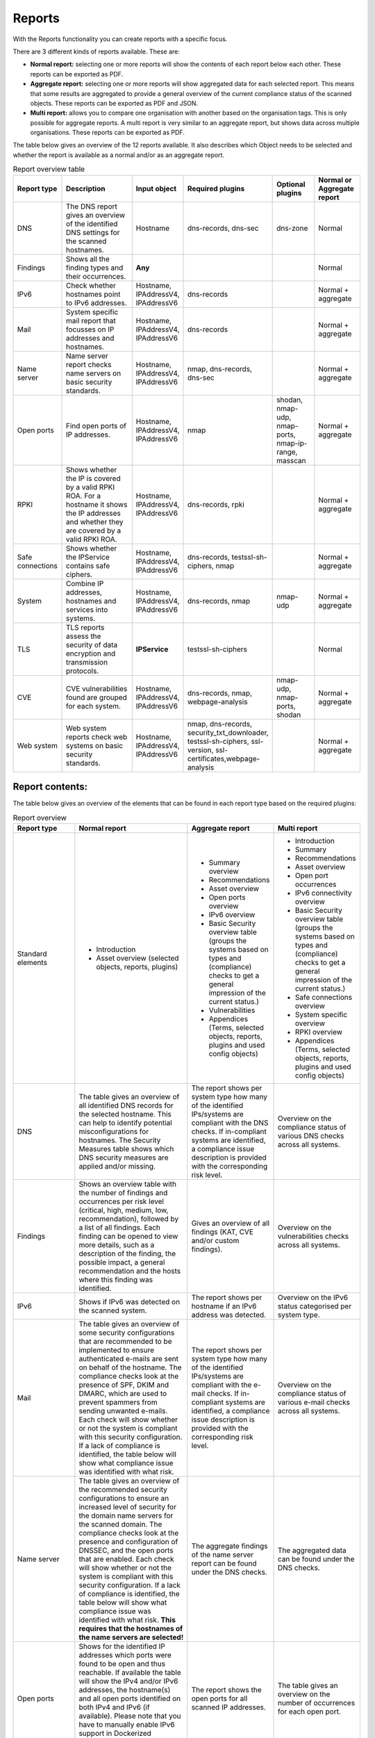 =======
Reports
=======

With the Reports functionality you can create reports with a specific focus.

There are 3 different kinds of reports available. These are:

- **Normal report:** selecting one or more reports will show the contents of each report below each other. These reports can be exported as PDF.
- **Aggregate report:** selecting one or more reports will show aggregated data for each selected report. This means that some results are aggregated to provide a general overview of the current compliance status of the scanned objects. These reports can be exported as PDF and JSON.
- **Multi report:** allows you to compare one organisation with another based on the organisation tags. This is only possible for aggregate reports. A multi report is very similar to an aggregate report, but shows data across multiple organisations. These reports can be exported as PDF.

The table below gives an overview of the 12 reports available. It also describes which Object needs to be selected and whether the report is available as a normal and/or as an aggregate report.

.. list-table:: Report overview table
   :widths: 25 50 25 25 25 25
   :header-rows: 1

   * - Report type
     - Description
     - Input object
     - Required plugins
     - Optional plugins
     - Normal or Aggregate report
   * - DNS
     - The DNS report gives an overview of the identified DNS settings for the scanned hostnames.
     - Hostname
     - dns-records, dns-sec
     - dns-zone
     - Normal
   * - Findings
     - Shows all the finding types and their occurrences.
     - **Any**
     -
     -
     - Normal
   * - IPv6
     - Check whether hostnames point to IPv6 addresses.
     - Hostname, IPAddressV4, IPAddressV6
     - dns-records
     -
     - Normal + aggregate
   * - Mail
     - System specific mail report that focusses on IP addresses and hostnames.
     - Hostname, IPAddressV4, IPAddressV6
     - dns-records
     -
     - Normal + aggregate
   * - Name server
     - Name server report checks name servers on basic security standards.
     - Hostname, IPAddressV4, IPAddressV6
     - nmap, dns-records, dns-sec
     -
     - Normal + aggregate
   * - Open ports
     - Find open ports of IP addresses.
     - Hostname, IPAddressV4, IPAddressV6
     - nmap
     - shodan, nmap-udp, nmap-ports, nmap-ip-range, masscan
     - Normal + aggregate
   * - RPKI
     - Shows whether the IP is covered by a valid RPKI ROA. For a hostname it shows the IP addresses and whether they are covered by a valid RPKI ROA.
     - Hostname, IPAddressV4, IPAddressV6
     - dns-records, rpki
     -
     - Normal + aggregate
   * - Safe connections
     - Shows whether the IPService contains safe ciphers.
     - Hostname, IPAddressV4, IPAddressV6
     - dns-records, testssl-sh-ciphers, nmap
     -
     - Normal + aggregate
   * - System
     - Combine IP addresses, hostnames and services into systems.
     - Hostname, IPAddressV4, IPAddressV6
     - dns-records, nmap
     - nmap-udp
     - Normal + aggregate
   * - TLS
     - TLS reports assess the security of data encryption and transmission protocols.
     - **IPService**
     - testssl-sh-ciphers
     -
     - Normal
   * - CVE
     - CVE vulnerabilities found are grouped for each system.
     - Hostname, IPAddressV4, IPAddressV6
     - dns-records, nmap, webpage-analysis
     - nmap-udp, nmap-ports, shodan
     - Normal + aggregate
   * - Web system
     - Web system reports check web systems on basic security standards.
     - Hostname, IPAddressV4, IPAddressV6
     - nmap, dns-records, security_txt_downloader, testssl-sh-ciphers, ssl-version, ssl-certificates,webpage-analysis
     -
     - Normal + aggregate



Report contents:
================

The table below gives an overview of the elements that can be found in each report type based on the required plugins:

.. list-table:: Report overview
   :widths: 25 50 25 25
   :header-rows: 1

   * - Report type
     - Normal report
     - Aggregate report
     - Multi report
   * - Standard elements
     - * Introduction
       * Asset overview (selected objects, reports, plugins)
     - * Summary overview
       * Recommendations
       * Asset overview
       * Open ports overview
       * IPv6 overview
       * Basic Security overview table (groups the systems based on types and (compliance) checks to get a general impression of the current status.)
       * Vulnerabilities
       * Appendices (Terms, selected objects, reports, plugins and used config objects)
     - * Introduction
       * Summary
       * Recommendations
       * Asset overview
       * Open port occurrences
       * IPv6 connectivity overview
       * Basic Security overview table (groups the systems based on types and (compliance) checks to get a general impression of the current status.)
       * Safe connections overview
       * System specific overview
       * RPKI overview
       * Appendices (Terms, selected objects, reports, plugins and used config objects)
   * - DNS
     - The table gives an overview of all identified DNS records for the selected hostname. This can help to identify potential misconfigurations for hostnames. The Security Measures table shows which DNS security measures are applied and/or missing.
     - The report shows per system type how many of the identified IPs/systems are compliant with the DNS checks. If in-compliant systems are identified, a compliance issue description is provided with the corresponding risk level.
     - Overview on the compliance status of various DNS checks across all systems.
   * - Findings
     - Shows an overview table with the number of findings and occurrences per risk level (critical, high, medium, low, recommendation), followed by a list of all findings. Each finding can be opened to view more details, such as a description of the finding, the possible impact, a general recommendation and the hosts where this finding was identified.
     - Gives an overview of all findings (KAT, CVE and/or custom findings).
     - Overview on the vulnerabilities checks across all systems.
   * - IPv6
     - Shows if IPv6 was detected on the scanned system.
     - The report shows per hostname if an IPv6 address was detected.
     - Overview on the IPv6 status categorised per system type.
   * - Mail
     - The table gives an overview of some security configurations that are recommended to be implemented to ensure authenticated e-mails are sent on behalf of the hostname. The compliance checks look at the presence of SPF, DKIM and DMARC, which are used to prevent spammers from sending unwanted e-mails. Each check will show whether or not the system is compliant with this security configuration. If a lack of compliance is identified, the table below will show what compliance issue was identified with what risk.
     - The report shows per system type how many of the identified IPs/systems are compliant with the e-mail checks. If in-compliant systems are identified, a compliance issue description is provided with the corresponding risk level.
     - Overview on the compliance status of various e-mail checks across all systems.
   * - Name server
     - The table gives an overview of the recommended security configurations to ensure an increased level of security for the domain name servers for the scanned domain. The compliance checks look at the presence and configuration of DNSSEC, and the open ports that are enabled. Each check will show whether or not the system is compliant with this security configuration. If a lack of compliance is identified, the table below will show what compliance issue was identified with what risk. **This requires that the hostnames of the name servers are selected!**
     - The aggregate findings of the name server report can be found under the DNS checks.
     - The aggregated data can be found under the DNS checks.
   * - Open ports
     - Shows for the identified IP addresses which ports were found to be open and thus reachable. If available the table will show the IPv4 and/or IPv6 addresses, the hostname(s) and all open ports identified on both IPv4 and IPv6 (if available). Please note that you have to manually enable IPv6 support in Dockerized environments. See the docs on how to do this.
     - The report shows the open ports for all scanned IP addresses.
     - The table gives an overview on the number of occurrences for each open port.
   * - RPKI
     - The table gives an overview of the RPKI status for the selected domain. It currently shows if RPKI is available and if the data is not expired.
     - The table gives an overview of the RPKI status grouped per system type. It currently shows if RPKI is available and if the data is not expired.
     - The table gives an overview on the number of occurrences of the RPKI status grouped per system type. It currently shows if RPKI is available and if the data is not expired.
   * - Safe connections
     - The table gives an overview of some security configurations that are recommended to be implemented to ensure safe connections (encryption). The compliance checks look at the TLS protocols and TLS Ciphers offered by the system. Each check will show whether or not the system is compliant with this security configuration. If a lack of compliance is identified, the table below will show what compliance issue was identified with what risk.
     - The report shows per system type how many of the identified IPs/systems are compliant with the safe connections checks. If in-compliant systems are identified, a compliance issue description is provided with the corresponding risk level.
     - The table shows the number of occurrences matching the compliance checks.
   * - Systems
     - The table gives an overview of which system types were identified on the system. This is performed based on the identified open ports, which can have one or more of the following labels: DICOM, DNS, Mail, Web, Other.
     - For each identified system type all checks are grouped together.
     - Overview of the compliance checks grouped per system type with the number of occurrences.
   * - TLS
     - The table shows which TLS protocol versions and TLS ciphers were identified on the system, including the status of the identified data. This means that if outdated protocols (such as SSL3) are identified, the table will show a recommendation such as ‘Phase out’.
     - The aggregate findings of the TLS report can be found under the safe connections checks.
     - This data is aggregated under the safe connections checks.
   * - CVE
     - The table gives an overview of the identified CVE's on the system.
     - The table gives an overview of the identified CVE's on the system.
     - The table gives an overview of the identified CVE's on the system.
   * - Web system
     - The table gives an overview of some basic security configurations that are recommended to be implemented. These checks are performed against the scanned systems/hosts.  Each check will show whether or not the system is compliant with this security configuration. If a lack of compliance is identified, the table below will show what compliance issue was identified with what risk.
     - The results of the web server checks against all web servers are grouped together and an overview is provided how many of the web servers are compliant with each check. If in-compliant systems are identified, a compliance issue description is provided with the corresponding risk level.
     - The number of occurrences for each web check are shown.

Report flow
===========
On the Reports page you can generate new reports and get an overview of all generated reports.
With the button 'Generate report' you get into the Report flow wizard, which can be used to choose your report, objects and plugins that are required for the report.
There are two ways to select objects. You can manually select objects, which will be static.
Or you can select a live set of objects by continuing with the selected filters.
The selected objects will then always be based on the selected filters at the time of generating the report.
And please note that enabling plugins during the report flow wizard will result in inaccurate data,
as the plugins will take some time before they have gathered and analyzed all data.
Check the Tasks page to verify that all tasks have completed.

Report naming
=============
When creating a report, two name formats are needed, one for the overall report and one for the underlying asset reports.
Every asset report consists of one input object and one report type (e.g. a DNS report for mispo.es).
The overall report contains all the asset reports and also has its own name.

Reports can be named dynamically based on their input objects and report type.
The following placeholders can be used to create dynamic report names:

.. list-table:: Name format
   :widths: 25 50 50
   :header-rows: 1

   * - Placeholder
     - (Overall) report name format
     - Asset report name format
   * - ${report_type}
     - Results in the report type of the overall report, depending on the flow that has been selected. Eg. 'Concatenated Report', 'Aggregate Report' or 'Multi Report'.
     - Results in the report type of the asset report. E.g. 'DNS Report', 'Mail Report', 'CVE Report'.
   * - ${ooi}
     - If there's only one input object selected, this will show the input object. If multiple input objects have been selected, this placeholder will remain visible.
     - Always results in the input object of the asset report.
   * - ${oois_count}
     - Returns the total number of all underlying asset reports.
     - Always returns '1', since an asset report consists of 1 input object and 1 report type.

The pre-filled name formats are as follows:

- For the (overall) report: '${report_type} for ${oois_count}', which may result in, for example, 'Aggregate Report for 16 objects'
- For the asset reports: '${report_type} for ${ooi}', which will result in a different name for each asset report. E.g. 'DNS Report for mispo.es'

Besides these placeholders, it is also possible to use Python Strftime formats. For example, '%x' results in '01/01/25' and '%X' results in '07:06:05'.


Plugins
=======
Each report has both required and suggested plugins that are used to show data in the report. These plugins are shown in the report flow. You can still generate reports if not all required plugins are enabled, however a warning a message is shown and the generated report will show that not all required plugins were enabled at the time of generation.


Downloading and/or exporting a report
=====================================
The normal and multi report can be downloaded as PDF file. The aggregate report can be exported as a PDF and also as a JSON file. Just click the 'Download' or 'Export' button on the right. The JSON output can be used to create a Multi-Report and compare organisation sectors.


Generating a Multi Report
=========================
With the Multi report you can compare organisations, for example if both are similar health care institutions.
Create two organisations and make sure both organisations have data. For this tutorial they are named `CAT` and `DOG`.

#. In `CAT` generate an ‘Aggregate Report’ and export this to JSON format. Repeat this step for `DOG`.

#. Create a third organisation called `BIRD`.

#. In `BIRD`, go to Objects > Add > ‘Upload raw file’.

#. Upload both raw files (from `CAT` and `DOG`) using the mime-type openkat/report-data’. (the mime-type will be auto-prefilled if you navigate to the upload page from the report normalizer.

#. Click on ‘Reports’ and click on ‘Multi Report’.

#. Select the report data of the organisations `CAT` and `DOG` and follow the report flow steps to generate the report. If you do not see your uploaded reports please make sure you have cleared the filter first.



Troubleshooting
===============
When you do not see one (or more) of the reports options, please check the following things:

- Do you have the required object selected? (This is either the Hostname or IPService for all reports, except the findings report.)
- Does your selected object have sufficient clearance? Generally L2 or higher is required.
